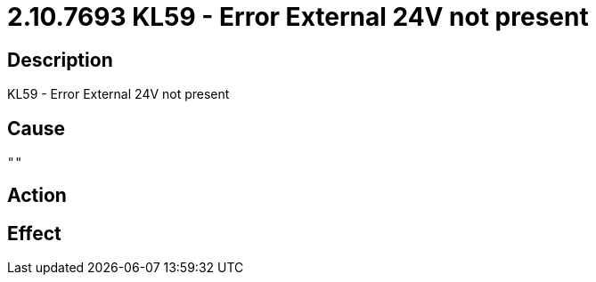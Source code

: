 = 2.10.7693 KL59 - Error External 24V not present
:imagesdir: img

== Description
KL59 - Error External 24V not present

== Cause
 ""

== Action
 

== Effect
 

